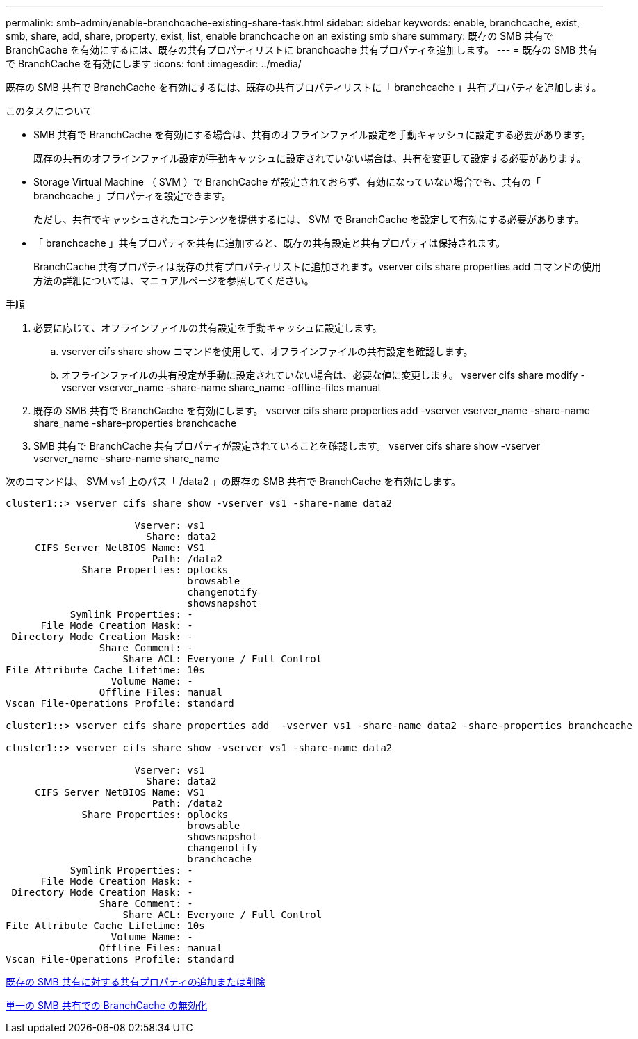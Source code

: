 ---
permalink: smb-admin/enable-branchcache-existing-share-task.html 
sidebar: sidebar 
keywords: enable, branchcache, exist, smb, share, add, share, property, exist, list, enable branchcache on an existing smb share 
summary: 既存の SMB 共有で BranchCache を有効にするには、既存の共有プロパティリストに branchcache 共有プロパティを追加します。 
---
= 既存の SMB 共有で BranchCache を有効にします
:icons: font
:imagesdir: ../media/


[role="lead"]
既存の SMB 共有で BranchCache を有効にするには、既存の共有プロパティリストに「 branchcache 」共有プロパティを追加します。

.このタスクについて
* SMB 共有で BranchCache を有効にする場合は、共有のオフラインファイル設定を手動キャッシュに設定する必要があります。
+
既存の共有のオフラインファイル設定が手動キャッシュに設定されていない場合は、共有を変更して設定する必要があります。

* Storage Virtual Machine （ SVM ）で BranchCache が設定されておらず、有効になっていない場合でも、共有の「 branchcache 」プロパティを設定できます。
+
ただし、共有でキャッシュされたコンテンツを提供するには、 SVM で BranchCache を設定して有効にする必要があります。

* 「 branchcache 」共有プロパティを共有に追加すると、既存の共有設定と共有プロパティは保持されます。
+
BranchCache 共有プロパティは既存の共有プロパティリストに追加されます。vserver cifs share properties add コマンドの使用方法の詳細については、マニュアルページを参照してください。



.手順
. 必要に応じて、オフラインファイルの共有設定を手動キャッシュに設定します。
+
.. vserver cifs share show コマンドを使用して、オフラインファイルの共有設定を確認します。
.. オフラインファイルの共有設定が手動に設定されていない場合は、必要な値に変更します。 vserver cifs share modify -vserver vserver_name -share-name share_name -offline-files manual


. 既存の SMB 共有で BranchCache を有効にします。 vserver cifs share properties add -vserver vserver_name -share-name share_name -share-properties branchcache
. SMB 共有で BranchCache 共有プロパティが設定されていることを確認します。 vserver cifs share show -vserver vserver_name -share-name share_name


次のコマンドは、 SVM vs1 上のパス「 /data2 」の既存の SMB 共有で BranchCache を有効にします。

[listing]
----
cluster1::> vserver cifs share show -vserver vs1 -share-name data2

                      Vserver: vs1
                        Share: data2
     CIFS Server NetBIOS Name: VS1
                         Path: /data2
             Share Properties: oplocks
                               browsable
                               changenotify
                               showsnapshot
           Symlink Properties: -
      File Mode Creation Mask: -
 Directory Mode Creation Mask: -
                Share Comment: -
                    Share ACL: Everyone / Full Control
File Attribute Cache Lifetime: 10s
                  Volume Name: -
                Offline Files: manual
Vscan File-Operations Profile: standard

cluster1::> vserver cifs share properties add  -vserver vs1 -share-name data2 -share-properties branchcache

cluster1::> vserver cifs share show -vserver vs1 -share-name data2

                      Vserver: vs1
                        Share: data2
     CIFS Server NetBIOS Name: VS1
                         Path: /data2
             Share Properties: oplocks
                               browsable
                               showsnapshot
                               changenotify
                               branchcache
           Symlink Properties: -
      File Mode Creation Mask: -
 Directory Mode Creation Mask: -
                Share Comment: -
                    Share ACL: Everyone / Full Control
File Attribute Cache Lifetime: 10s
                  Volume Name: -
                Offline Files: manual
Vscan File-Operations Profile: standard
----
xref:add-remove-share-properties-eexisting-share-task.adoc[既存の SMB 共有に対する共有プロパティの追加または削除]

xref:disable-branchcache-single-share-task.adoc[単一の SMB 共有での BranchCache の無効化]
